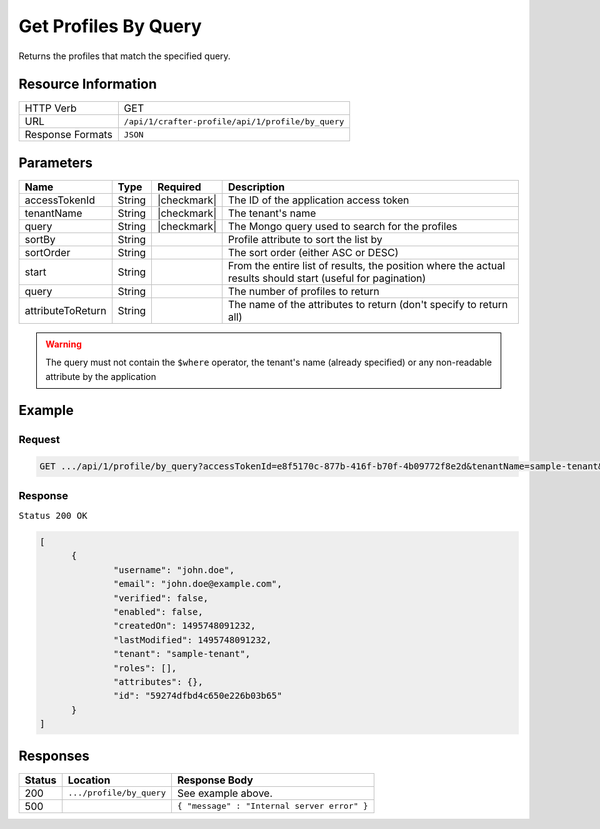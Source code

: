 .. .. include:: /includes/unicode-checkmark.rst

.. _crafter-profile-api-profile-by_query:

=====================
Get Profiles By Query
=====================

Returns the profiles that match the specified query.

--------------------
Resource Information
--------------------

+----------------------------+-------------------------------------------------------------------+
|| HTTP Verb                 || GET                                                              |
+----------------------------+-------------------------------------------------------------------+
|| URL                       || ``/api/1/crafter-profile/api/1/profile/by_query``                |
+----------------------------+-------------------------------------------------------------------+
|| Response Formats          || ``JSON``                                                         |
+----------------------------+-------------------------------------------------------------------+

----------
Parameters
----------

+-------------------+-------------+---------------+---------------------------------------------------------------------------------------------------------------------------+
|| Name             || Type       || Required     || Description                                                                                                              |
+===================+=============+===============+===========================================================================================================================+
|| accessTokenId    || String     || |checkmark|  || The ID of the application access token                                                                                   |
+-------------------+-------------+---------------+---------------------------------------------------------------------------------------------------------------------------+
|| tenantName       || String     || |checkmark|  || The tenant's name                                                                                                        |
+-------------------+-------------+---------------+---------------------------------------------------------------------------------------------------------------------------+
|| query            || String     || |checkmark|  || The Mongo query used to search for the profiles                                                                          |
+-------------------+-------------+---------------+---------------------------------------------------------------------------------------------------------------------------+
|| sortBy           || String     ||              || Profile attribute to sort the list by                                                                                    |
+-------------------+-------------+---------------+---------------------------------------------------------------------------------------------------------------------------+
|| sortOrder        || String     ||              || The sort order (either ASC or DESC)                                                                                      |
+-------------------+-------------+---------------+---------------------------------------------------------------------------------------------------------------------------+
|| start            || String     ||              || From the entire list of results, the position where the actual results should start (useful for pagination)              |
+-------------------+-------------+---------------+---------------------------------------------------------------------------------------------------------------------------+
|| query            || String     ||              || The number of profiles to return                                                                                         |
+-------------------+-------------+---------------+---------------------------------------------------------------------------------------------------------------------------+
|| attributeToReturn|| String     ||              || The name of the attributes to return (don't specify to return all)                                                       |
+-------------------+-------------+---------------+---------------------------------------------------------------------------------------------------------------------------+

.. WARNING::
  The query must not contain the ``$where`` operator, the tenant's name (already specified) or any non-readable attribute by the application

-------
Example
-------

^^^^^^^
Request
^^^^^^^

.. code-block:: none

  GET .../api/1/profile/by_query?accessTokenId=e8f5170c-877b-416f-b70f-4b09772f8e2d&tenantName=sample-tenant&query=%7B%20%22username%22%3A%20%22john.doe%22%20%7D

^^^^^^^^
Response
^^^^^^^^

``Status 200 OK``

.. code-block:: json

  [
  	{
  		"username": "john.doe",
  		"email": "john.doe@example.com",
  		"verified": false,
  		"enabled": false,
  		"createdOn": 1495748091232,
  		"lastModified": 1495748091232,
  		"tenant": "sample-tenant",
  		"roles": [],
  		"attributes": {},
  		"id": "59274dfbd4c650e226b03b65"
  	}
  ]

---------
Responses
---------

+---------+--------------------------------+--------------------------------------------------------------------------------------------------------------------------------------------------------------------+
|| Status || Location                      || Response Body                                                                                                                                                     |
+=========+================================+====================================================================================================================================================================+
|| 200    || ``.../profile/by_query``      || See example above.                                                                                                                                                |
+---------+--------------------------------+--------------------------------------------------------------------------------------------------------------------------------------------------------------------+
|| 500    ||                               || ``{ "message" : "Internal server error" }``                                                                                                                       |
+---------+--------------------------------+--------------------------------------------------------------------------------------------------------------------------------------------------------------------+
